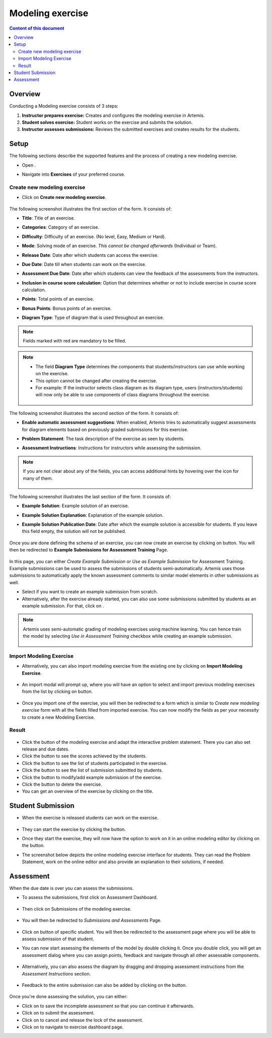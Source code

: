 Modeling exercise
=================
.. contents:: Content of this document
    :local:
    :depth: 3


Overview
--------

Conducting a Modeling exercise consists of 3 steps:

1. **Instructor prepares exercise:** Creates and configures the modeling exercise in Artemis.
2. **Student solves exercise:** Student works on the exercise and submits the solution.
3. **Instructor assesses submissions:** Reviews the submitted exercises and creates results for the students.

Setup
-----

The following sections describe the supported features and the process of creating a new modeling exercise.

- Open |course-management|.
- Navigate into **Exercises** of your preferred course.

    .. figure:: modeling/course-management-course-dashboard.png
              :align: center

Create new modeling exercise
^^^^^^^^^^^^^^^^^^^^^^^^^^^^

- Click on **Create new modeling exercise**.

    .. figure:: modeling/create-new-modeling-exercise.png
              :align: center

The following screenshot illustrates the first section of the form. It consists of:

- **Title**: Title of an exercise.
- **Categories**: Category of an exercise.
- **Difficulty**: Difficulty of an exercise. (No level, Easy, Medium or Hard).
- **Mode**: Solving mode of an exercise. *This cannot be changed afterwards* (Individual or Team).
- **Release Date**: Date after which students can access the exercise.
- **Due Date**: Date till when students can work on the exercise.
- **Assessment Due Date**: Date after which students can view the feedback of the assessments from the instructors.
- **Inclusion in course score calculation**: Option that determines whether or not to include exercise in course score calculation.
- **Points**: Total points of an exercise.
- **Bonus Points**: Bonus points of an exercise.
- **Diagram Type**: Type of diagram that is used throughout an exercise.

    .. figure:: modeling/create-modeling-exercise-form-1.png
              :align: center

.. note::
   Fields marked with red are mandatory to be filled.

.. note::
   - The field **Diagram Type** determines the components that students/instructors can use while working on the exercise.
   - This option cannot be changed after creating the exercise.
   - For example: If the instructor selects class diagram as its diagram type, users (instructors/students) will now only be able to use components of class diagrams throughout the exercise.

    .. figure:: modeling/class-diagram-diagram-type.png
              :align: center

The following screenshot illustrates the second section of the form. It consists of:

- **Enable automatic assessment suggestions**: When enabled, Artemis tries to automatically suggest assessments for diagram elements based on previously graded submissions for this exercise.
- **Problem Statement**: The task description of the exercise as seen by students.
- **Assessment Instructions**: Instructions for instructors while assessing the submission.

    .. figure:: modeling/create-modeling-exercise-form-2.png
              :align: center

.. note::
    If you are not clear about any of the fields, you can access additional hints by hovering over the |hint| icon for many of them.

    .. figure:: modeling/create-modeling-exercise-form-hint.png
              :align: center

The following screenshot illustrates the last section of the form. It consists of:

- **Example Solution**: Example solution of an exercise.
- **Example Solution Explanation**: Explanation of the example solution.
- **Example Solution Publication Date**: Date after which the example solution is accessible for students. If you leave this field empty, the solution will not be published.

    .. figure:: modeling/create-modeling-exercise-form-3.png
              :align: center


Once you are done defining the schema of an exercise, you can now create an exercise by clicking on |save| button.
You will then be redirected to **Example Submissions for Assessment Training** Page.

    .. figure:: modeling/example-submission-for-assessment-training.png
              :align: center

In this page, you can either *Create Example Submission* or *Use as Example Submission* for Assessment Training.
Example submissions can be used to assess the submissions of students semi-automatically.
Artemis uses those submissions to automatically apply the known assessment comments to similar model elements in other submissions as well.

- Select |create-example-submission| if you want to create an example submission from scratch.
- Alternatively, after the exercise already started, you can also use some submissions submitted by students as an example submission. For that, click on |use-as-example-submission|.


.. note::
    Artemis uses semi-automatic grading of modeling exercises using machine learning.
    You can hence train the model by selecting *Use in Assessment Training* checkbox while creating an example submission.

    .. figure:: modeling/use-in-assessment-training.png
              :align: center

Import Modeling Exercise
^^^^^^^^^^^^^^^^^^^^^^^^

- Alternatively, you can also import modeling exercise from the existing one by clicking on **Import Modeling Exercise**.

    .. figure:: modeling/import-modeling-exercise.png
              :align: center

- An import modal will prompt up, where you will have an option to select and import previous modeling exercises from the list by clicking on |import| button.

    .. figure:: modeling/import-modeling-exercise-modal.png
              :align: center

- Once you import one of the exercise, you will then be redirected to a form which is similar to *Create new modeling exercise* form with all the fields filled from imported exercise. You can now modify the fields as per your necessity to create a new Modeling Exercise.

Result
^^^^^^

    .. figure:: modeling/course-dashboard-exercise-modeling.png
              :align: center

- Click the |edit| button of the modeling exercise and adapt the interactive problem statement. There you can also set release and due dates.
- Click the |scores| button to see the scores achieved by the students.
- Click the |participation| button to see the list of students participated in the exercise.
- Click the |submission| button to see the list of submission submitted by students.
- Click the |example-submission| button to modify/add example submission of the exercise.
- Click the |delete| button to delete the exercise.
- You can get an overview of the exercise by clicking on the title.

Student Submission
------------------

- When the exercise is released students can work on the exercise.

    .. figure:: modeling/modeling-exercise-card-student-view.png
              :align: center

- They can start the exercise by clicking the |start| button.

- Once they start the exercise, they will now have the option to work on it in an online modeling editor by clicking on  the |open-modeling-editor| button.

- The screenshot below depicts the online modeling exercise interface for students. They can read the Problem Statement, work on the online editor and also provide an explanation to their solutions, if needed.

    .. figure:: modeling/modeling-exercise-students-interface.png
              :align: center

Assessment
----------

When the due date is over you can assess the submissions.

- To assess the submissions, first click on Assessment Dashboard.

    .. figure:: modeling/assessment-dashboard.png
              :align: center

- Then click on Submissions of the modeling exercise.

    .. figure:: modeling/exercise-dashboard.png
              :align: center

- You will then be redirected to *Submissions and Assessments* Page.

    .. figure:: modeling/submissions-dashboard.png
              :align: center

- Click on |assess-submission| button of specific student. You will then be redirected to the assessment page where you will be able to assess submission of that student.

- You can now start assessing the elements of the model by double clicking it. Once you double click, you will get an assessment dialog where you can assign points, feedback and navigate through all other assessable components.

    .. figure:: modeling/assessment-modal.png
              :align: center

- Alternatively, you can also assess the diagram by dragging and dropping assessment instructions from the *Assessment Instructions* section.

    .. figure:: modeling/assessment-instruction.png
              :align: center

- Feedback to the entire submission can also be added by clicking on the |add-new-feedback| button.

    .. figure:: modeling/feedback-modal.png
              :align: center

Once you're done assessing the solution, you can either:

- Click on |save| to save the incomplete assessment so that you can continue it afterwards.

- Click on |submit| to submit the assessment.

- Click on |cancel| to cancel and release the lock of the assessment.

- Click on |exercise-dashboard-button| to navigate to exercise dashboard page.



.. |edit| image:: modeling/edit.png
    :scale: 75
.. |course-management| image:: modeling/course-management.png
.. |save| image:: modeling/save.png
.. |start| image:: modeling/start.png
.. |open-modeling-editor| image:: modeling/open-modeling-editor.png
.. |hint| image:: modeling/hint.png
.. |create-example-submission| image:: modeling/create-example-submission.png
.. |use-as-example-submission| image:: modeling/use-as-example-submission.png
.. |add-new-feedback| image:: modeling/add-new-feedback.png
.. |assess-submission| image:: modeling/assess-submission.png
.. |scores| image:: modeling/scores.png
.. |participation| image:: modeling/participation.png
.. |submission| image:: modeling/submission.png
.. |example-submission| image:: modeling/example-submission.png
.. |delete| image:: modeling/delete.png
.. |submit| image:: modeling/submit.png
.. |cancel| image:: modeling/cancel.png
.. |exercise-dashboard-button| image:: modeling/exercise-dashboard-button.png
.. |import| image:: modeling/import.png
